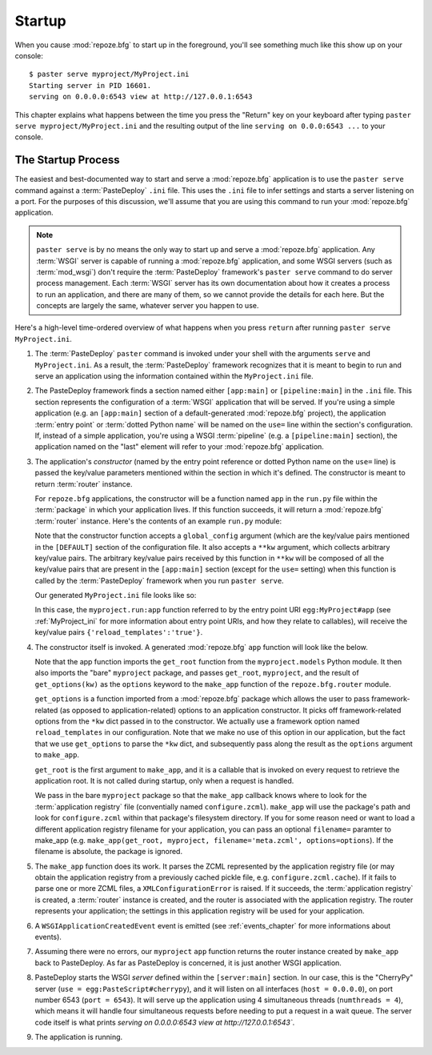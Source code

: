 .. _startup_chapter:

Startup
=======

When you cause :mod:`repoze.bfg` to start up in the foreground, you'll
see something much like this show up on your console::

  $ paster serve myproject/MyProject.ini
  Starting server in PID 16601.
  serving on 0.0.0.0:6543 view at http://127.0.0.1:6543

This chapter explains what happens between the time you press the
"Return" key on your keyboard after typing ``paster serve
myproject/MyProject.ini`` and the resulting output of the line
``serving on 0.0.0:6543 ...`` to your console.

The Startup Process
-------------------

The easiest and best-documented way to start and serve a
:mod:`repoze.bfg` application is to use the ``paster serve`` command
against a :term:`PasteDeploy` ``.ini`` file.  This uses the ``.ini``
file to infer settings and starts a server listening on a port.  For
the purposes of this discussion, we'll assume that you are using this
command to run your :mod:`repoze.bfg` application.

.. note:: ``paster serve`` is by no means the only way to start up and
   serve a :mod:`repoze.bfg` application.  Any :term:`WSGI` server is
   capable of running a :mod:`repoze.bfg` application, and some WSGI
   servers (such as :term:`mod_wsgi`) don't require the
   :term:`PasteDeploy` framework's ``paster serve`` command to do
   server process management.  Each :term:`WSGI` server has its own
   documentation about how it creates a process to run an application,
   and there are many of them, so we cannot provide the details for
   each here.  But the concepts are largely the same, whatever server
   you happen to use.

Here's a high-level time-ordered overview of what happens when you
press ``return`` after running ``paster serve MyProject.ini``.

#. The :term:`PasteDeploy` ``paster`` command is invoked under your
   shell with the arguments ``serve`` and ``MyProject.ini``.  As a
   result, the :term:`PasteDeploy` framework recognizes that it is
   meant to begin to run and serve an application using the
   information contained within the ``MyProject.ini`` file.

#. The PasteDeploy framework finds a section named either
   ``[app:main]`` or ``[pipeline:main]`` in the ``.ini`` file.  This
   section represents the configuration of a :term:`WSGI` application
   that will be served.  If you're using a simple application (e.g. an
   ``[app:main]`` section of a default-generated :mod:`repoze.bfg`
   project), the application :term:`entry point` or :term:`dotted
   Python name` will be named on the ``use=`` line within the
   section's configuration.  If, instead of a simple application,
   you're using a WSGI :term:`pipeline` (e.g. a ``[pipeline:main]``
   section), the application named on the "last" element will refer to
   your :mod:`repoze.bfg` application.

#. The application's *constructor* (named by the entry point reference
   or dotted Python name on the ``use=`` line) is passed the key/value
   parameters mentioned within the section in which it's defined.  The
   constructor is meant to return :term:`router` instance.

   For ``repoze.bfg`` applications, the constructor will be a function
   named ``app`` in the ``run.py`` file within the :term:`package` in
   which your application lives.  If this function succeeds, it will
   return a :mod:`repoze.bfg` :term:`router` instance.  Here's the
   contents of an example ``run.py`` module:

   .. literalinclude:: MyProject/myproject/run.py
      :linenos:

   Note that the constructor function accepts a ``global_config``
   argument (which are the key/value pairs mentioned in the
   ``[DEFAULT]`` section of the configuration file.  It also accepts a
   ``**kw`` argument, which collects arbitrary key/value pairs.  The
   arbitrary key/value pairs received by this function in ``**kw``
   will be composed of all the key/value pairs that are present in the
   ``[app:main]`` section (except for the ``use=`` setting) when this
   function is called by the :term:`PasteDeploy` framework when you
   run ``paster serve``.

   Our generated ``MyProject.ini`` file looks like so:

   .. literalinclude:: MyProject/MyProject.ini
      :linenos:

   In this case, the ``myproject.run:app`` function referred to by the
   entry point URI ``egg:MyProject#app`` (see :ref:`MyProject_ini` for
   more information about entry point URIs, and how they relate to
   callables), will receive the key/value pairs
   ``{'reload_templates':'true'}``.

#. The constructor itself is invoked.  A generated :mod:`repoze.bfg`
   ``app`` function will look like the below.

   .. literalinclude:: MyProject/myproject/run.py
      :linenos:

   Note that the app function imports the ``get_root`` function from
   the ``myproject.models`` Python module.  It then also imports the
   "bare" ``myproject`` package, and passes ``get_root``,
   ``myproject``, and the result of ``get_options(kw)`` as the
   ``options`` keyword to the ``make_app`` function of the
   ``repoze.bfg.router`` module.

   ``get_options`` is a function imported from a :mod:`repoze.bfg`
   package which allows the user to pass framework-related (as opposed
   to application-related) options to an application constructor.  It
   picks off framework-related options from the ``*kw`` dict passed in
   to the constructor.  We actually use a framework option named
   ``reload_templates`` in our configuration.  Note that we make no
   use of this option in our application, but the fact that we use
   ``get_options`` to parse the ``*kw`` dict, and subsequently pass
   along the result as the ``options`` argument to ``make_app``.

   ``get_root`` is the first argument to ``make_app``, and it is a
   callable that is invoked on every request to retrieve the
   application root.  It is not called during startup, only when a
   request is handled.

   We pass in the bare ``myproject`` package so that the ``make_app``
   callback knows where to look for the :term:`application registry`
   file (conventially named ``configure.zcml``).  ``make_app`` will
   use the package's path and look for ``configure.zcml`` within that
   package's filesystem directory.  If you for some reason need or
   want to load a different application registry filename for your
   application, you can pass an optional ``filename=`` paramter to
   make_app (e.g. ``make_app(get_root, myproject,
   filename='meta.zcml', options=options``).  If the filename is
   absolute, the package is ignored.

#. The ``make_app`` function does its work.  It parses the ZCML
   represented by the application registry file (or may obtain the
   application registry from a previously cached pickle file,
   e.g. ``configure.zcml.cache``).  If it fails to parse one or more
   ZCML files, a ``XMLConfigurationError`` is raised.  If it succeeds,
   the :term:`application registry` is created, a :term:`router`
   instance is created, and the router is associated with the
   application registry.  The router represents your application; the
   settings in this application registry will be used for your
   application.

#. A ``WSGIApplicationCreatedEvent`` event is emitted (see
   :ref:`events_chapter` for more informations about events).

#. Assuming there were no errors, our ``myproject`` ``app`` function
   returns the router instance created by ``make_app`` back to
   PasteDeploy.  As far as PasteDeploy is concerned, it is just
   another WSGI application.

#. PasteDeploy starts the WSGI *server* defined within the
   ``[server:main]`` section.  In our case, this is the "CherryPy"
   server (``use = egg:PasteScript#cherrypy``), and it will listen on
   all interfaces (``host = 0.0.0.0``), on port number 6543 (``port =
   6543``).  It will serve up the application using 4 simultaneous
   threads (``numthreads = 4``), which means it will handle four
   simultaneous requests before needing to put a request in a wait
   queue.  The server code itself is what prints `serving on
   0.0.0.0:6543 view at http://127.0.0.1:6543``.

#.  The application is running.




   

